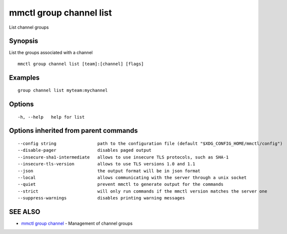 .. _mmctl_group_channel_list:

mmctl group channel list
------------------------

List channel groups

Synopsis
~~~~~~~~


List the groups associated with a channel

::

  mmctl group channel list [team]:[channel] [flags]

Examples
~~~~~~~~

::

    group channel list myteam:mychannel

Options
~~~~~~~

::

  -h, --help   help for list

Options inherited from parent commands
~~~~~~~~~~~~~~~~~~~~~~~~~~~~~~~~~~~~~~

::

      --config string                path to the configuration file (default "$XDG_CONFIG_HOME/mmctl/config")
      --disable-pager                disables paged output
      --insecure-sha1-intermediate   allows to use insecure TLS protocols, such as SHA-1
      --insecure-tls-version         allows to use TLS versions 1.0 and 1.1
      --json                         the output format will be in json format
      --local                        allows communicating with the server through a unix socket
      --quiet                        prevent mmctl to generate output for the commands
      --strict                       will only run commands if the mmctl version matches the server one
      --suppress-warnings            disables printing warning messages

SEE ALSO
~~~~~~~~

* `mmctl group channel <mmctl_group_channel.rst>`_ 	 - Management of channel groups

